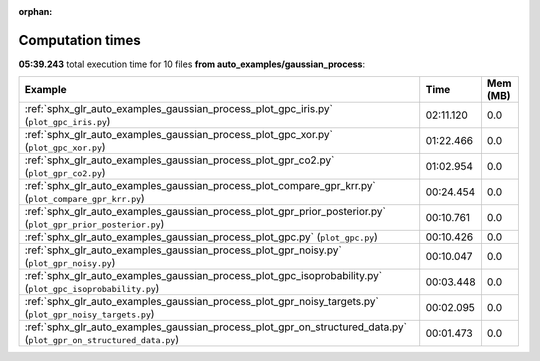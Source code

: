 
:orphan:

.. _sphx_glr_auto_examples_gaussian_process_sg_execution_times:


Computation times
=================
**05:39.243** total execution time for 10 files **from auto_examples/gaussian_process**:

.. container::

  .. raw:: html

    <style scoped>
    <link href="https://cdnjs.cloudflare.com/ajax/libs/twitter-bootstrap/5.3.0/css/bootstrap.min.css" rel="stylesheet" />
    <link href="https://cdn.datatables.net/1.13.6/css/dataTables.bootstrap5.min.css" rel="stylesheet" />
    </style>
    <script src="https://code.jquery.com/jquery-3.7.0.js"></script>
    <script src="https://cdn.datatables.net/1.13.6/js/jquery.dataTables.min.js"></script>
    <script src="https://cdn.datatables.net/1.13.6/js/dataTables.bootstrap5.min.js"></script>
    <script type="text/javascript" class="init">
    $(document).ready( function () {
        $('table.sg-datatable').DataTable({order: [[1, 'desc']]});
    } );
    </script>

  .. list-table::
   :header-rows: 1
   :class: table table-striped sg-datatable

   * - Example
     - Time
     - Mem (MB)
   * - :ref:`sphx_glr_auto_examples_gaussian_process_plot_gpc_iris.py` (``plot_gpc_iris.py``)
     - 02:11.120
     - 0.0
   * - :ref:`sphx_glr_auto_examples_gaussian_process_plot_gpc_xor.py` (``plot_gpc_xor.py``)
     - 01:22.466
     - 0.0
   * - :ref:`sphx_glr_auto_examples_gaussian_process_plot_gpr_co2.py` (``plot_gpr_co2.py``)
     - 01:02.954
     - 0.0
   * - :ref:`sphx_glr_auto_examples_gaussian_process_plot_compare_gpr_krr.py` (``plot_compare_gpr_krr.py``)
     - 00:24.454
     - 0.0
   * - :ref:`sphx_glr_auto_examples_gaussian_process_plot_gpr_prior_posterior.py` (``plot_gpr_prior_posterior.py``)
     - 00:10.761
     - 0.0
   * - :ref:`sphx_glr_auto_examples_gaussian_process_plot_gpc.py` (``plot_gpc.py``)
     - 00:10.426
     - 0.0
   * - :ref:`sphx_glr_auto_examples_gaussian_process_plot_gpr_noisy.py` (``plot_gpr_noisy.py``)
     - 00:10.047
     - 0.0
   * - :ref:`sphx_glr_auto_examples_gaussian_process_plot_gpc_isoprobability.py` (``plot_gpc_isoprobability.py``)
     - 00:03.448
     - 0.0
   * - :ref:`sphx_glr_auto_examples_gaussian_process_plot_gpr_noisy_targets.py` (``plot_gpr_noisy_targets.py``)
     - 00:02.095
     - 0.0
   * - :ref:`sphx_glr_auto_examples_gaussian_process_plot_gpr_on_structured_data.py` (``plot_gpr_on_structured_data.py``)
     - 00:01.473
     - 0.0
